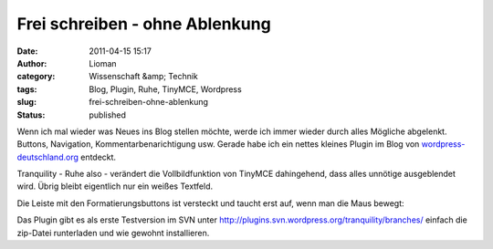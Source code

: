 Frei schreiben - ohne Ablenkung
###############################
:date: 2011-04-15 15:17
:author: Lioman
:category: Wissenschaft &amp; Technik
:tags: Blog, Plugin, Ruhe, TinyMCE, Wordpress
:slug: frei-schreiben-ohne-ablenkung
:status: published

Wenn ich mal wieder was Neues ins Blog stellen möchte, werde ich immer
wieder durch alles Mögliche abgelenkt. Buttons, Navigation,
Kommentarbenarichtigung usw. Gerade habe ich ein nettes kleines Plugin
im Blog von
`wordpress-deutschland.org <http://blog.wordpress-deutschland.org/2011/04/15/schreiben-ohne-ablenkung-in-wordpress-3-2.html>`__
entdeckt.

Tranquility - Ruhe also - verändert die Vollbildfunktion von TinyMCE
dahingehend, dass alles unnötige ausgeblendet wird. Übrig bleibt
eigentlich nur ein weißes Textfeld.

|image0|

Die Leiste mit den Formatierungsbuttons ist versteckt und taucht erst
auf, wenn man die Maus bewegt:

|image1|

Das Plugin gibt es als erste Testversion im SVN unter
http://plugins.svn.wordpress.org/tranquility/branches/ einfach die
zip-Datei runterladen und wie gewohnt installieren.

.. |image0| image:: {filename}/images/Tranquility-300x187.jpg
   :class: aligncenter size-medium wp-image-3133
   :width: 300px
   :height: 187px
   :target: {filename}/images/Tranquility.jpg
.. |image1| image:: {filename}/images/Tranquility_mitLeiste-300x187.jpg
   :class: aligncenter size-medium wp-image-3134
   :width: 300px
   :height: 187px
   :target: {filename}/images/Tranquility_mitLeiste.jpg
